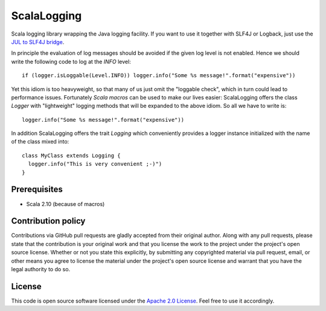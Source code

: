 ScalaLogging
============

Scala logging library wrapping the Java logging facility. If you want to use it together with SLF4J or Logback, just use the `JUL to SLF4J bridge`_.

In principle the evaluation of log messages should be avoided if the given log level is not enabled. Hence we should write the following code to log at the *INFO* level::

  if (logger.isLoggable(Level.INFO)) logger.info("Some %s message!".format("expensive"))

Yet this idiom is too heavyweight, so that many of us just omit the "loggable check", which in turn could lead to performance issues. Fortunately `Scala macros` can be used to make our lives easier: ScalaLogging offers the class *Logger* with "lightweight" logging methods that will be expanded to the above idiom. So all we have to write is::

  logger.info("Some %s message!".format("expensive"))

In addition ScalaLogging offers the trait *Logging* which conveniently provides a logger instance initialized with the name of the class mixed into::

  class MyClass extends Logging {
    logger.info("This is very convenient ;-)")
  }


Prerequisites
-------------

* Scala 2.10 (because of macros)


Contribution policy
-------------------

Contributions via GitHub pull requests are gladly accepted from their original author. Along with any pull requests, please state that the contribution is your original work and that you license the work to the project under the project's open source license. Whether or not you state this explicitly, by submitting any copyrighted material via pull request, email, or other means you agree to license the material under the project's open source license and warrant that you have the legal authority to do so.


License
-------

This code is open source software licensed under the `Apache 2.0 License`_. Feel free to use it accordingly.

.. _`JUL to SLF4J bridge`: http://www.slf4j.org/legacy.html#jul-to-slf4j
.. _`Scala macros`: http://scalamacros.org/
.. _`Open Source Exchange Rates`: http://josscrowcroft.github.com/open-exchange-rates/
.. _`Apache 2.0 License`: http://www.apache.org/licenses/LICENSE-2.0.html
